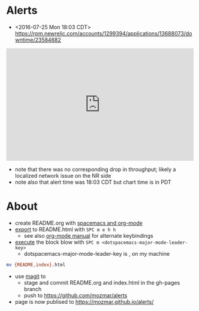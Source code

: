* Alerts
- <2016-07-25 Mon 18:03 CDT> https://rpm.newrelic.com/accounts/1299394/applications/13688073/downtime/23584682
#+HTML: <iframe src="https://rpm.newrelic.com/public/charts/2DPZf2KMHNx" width="500" height="300" scrolling="no" frameborder="no"></iframe>
- note that there was no corresponding drop in throughput; likely a localized network issue on the NR side
- note also that alert time was 18:03 CDT but chart time is in PDT
* About
- create README.org with [[https://github.com/syl20bnr/spacemacs/tree/master/layers/org][spacemacs and org-mode]]
- [[https://github.com/syl20bnr/spacemacs/blob/master/layers/org/README.org#org-with-evil-org-mode][export]] to README.html with ~SPC m e h h~
  - see also [[http://orgmode.org/manual/HTML-Export-commands.html#HTML-Export-commands][org-mode manual]] for alternate keybindings
- [[https://github.com/syl20bnr/spacemacs/blob/master/layers/org/README.org#org-with-evil-org-mode][execute]] the block blow with ~SPC m <dotspacemacs-major-mode-leader-key>~
  - dotspacemacs-major-mode-leader-key is , on my machine
#+BEGIN_SRC sh
mv {README,index}.html
#+END_SRC
- use [[https://github.com/syl20bnr/spacemacs/tree/master/layers/%252Bsource-control/git#working-with-git][magit]] to 
  - stage and commit README.org and index.html in the gh-pages branch
  - push to https://github.com/mozmar/alerts
- page is now publised to https://mozmar.github.io/alerts/
